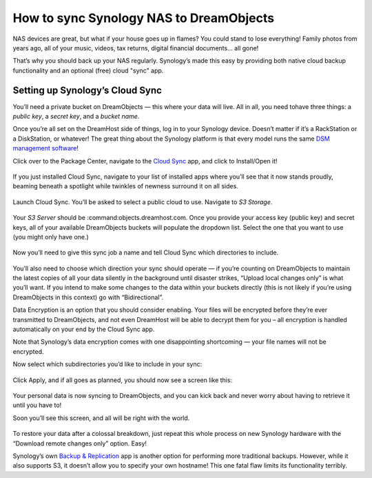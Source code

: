 How to sync Synology NAS to DreamObjects
========================================

NAS devices are great, but what if your house goes up in flames? You
could stand to lose everything! Family photos from years ago, all of
your music, videos, tax returns, digital financial documents… all
gone!

That’s why you should back up your NAS regularly. Synology’s made this
easy by providing both native cloud backup functionality and an
optional (free) cloud "sync" app.

Setting up Synology’s Cloud Sync
--------------------------------

You’ll need  a private bucket on DreamObjects — this where your data
will live. All in all, you need tohave three things: a *public key*, a
*secret key*, and a *bucket name*.

Once you’re all set on the DreamHost side of things, log in to your
Synology device. Doesn’t matter if it’s a RackStation or a
DiskStation, or whatever! The great thing about the Synology platform
is that every model runs the same `DSM management software`_!

Click over to the Package Center, navigate to the `Cloud Sync`_ app,
and click to Install/Open it!

.. figure:: images/cloudsync.jpg

If you just installed Cloud Sync, navigate to your list of installed
apps where you’ll see that it now stands proudly, beaming beneath a
spotlight while twinkles of newness surround it on all sides.

.. figure:: images/cloudsyncicon.jpg

Launch Cloud Sync. You’ll be asked to select a public cloud to use.
Navigate to *S3 Storage*.

.. figure:: images/s3.jpg

Your *S3 Server* should be :command:objects.dreamhost.com. Once you provide
your access key (public key) and secret keys, all of your available
DreamObjects buckets will populate the dropdown list. Select the one
that you want to use (you might only have one.)

.. figure:: images/synccredentials.jpg

Now you’ll need to give this sync job a name and tell Cloud Sync which
directories to include.

.. figure:: images/namesync.jpg

You’ll also need to choose which direction your sync should operate —
if you’re counting on DreamObjects to maintain the latest copies of
all your data silently in the background until disaster strikes,
“Upload local changes only” is what you’ll want. If you intend to make
some changes to the data within your buckets directly (this is not
likely if you’re using DreamObjects in this context) go with
“Bidirectional”.

Data Encryption is an option that you should consider enabling. Your
files will be encrypted before they’re ever transmitted to
DreamObjects, and not even DreamHost will be able to decrypt them for
you – all encryption is handled automatically on your end by the Cloud
Sync app.

Note that Synology’s data encryption comes with one disappointing
shortcoming — your file names will not be encrypted.

Now select which subdirectories you’d like to include in your sync:

.. figure:: images/dirs.jpg

Click Apply, and if all goes as planned, you should now see a screen
like this:

.. figure:: images/syncinprocess.jpg

Your personal data is now syncing to DreamObjects, and you can kick
back and never worry about having to retrieve it until you have to!

Soon you’ll see this screen, and all will be right with the world.

.. figure:: images/done.jpg

To restore your data after a colossal breakdown, just repeat this
whole process on new Synology hardware with the “Download remote
changes only” option. Easy!

Synology’s own `Backup & Replication`_ app is another option for
performing more traditional backups. However, while it also supports
S3, it doesn’t allow you to specify your own hostname! This one fatal
flaw limits its functionality terribly.

.. _Cloud Sync: https://www.synology.com/en-global/dsm/app_packages/CloudSync
.. _DSM management software: https://www.synology.com/dsm
.. _Backup & Replication: https://www.synology.com/en-us/dsm/data_backup

.. meta::
    :labels: nas object backup
